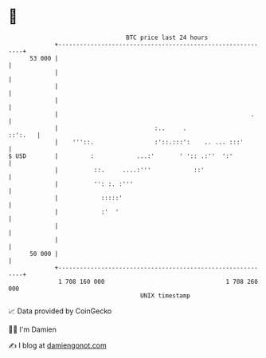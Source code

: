 * 👋

#+begin_example
                                    BTC price last 24 hours                    
                +------------------------------------------------------------+ 
         53 000 |                                                            | 
                |                                                            | 
                |                                                            | 
                |                                                            | 
                |                                                      .     | 
                |                           :..     .                ::':.   | 
                |    '''::.                 :'::.:::':    .. ... :::'        | 
   $ USD        |         :            ...:'       ' ':: .:''  ':'           | 
                |          ::.     ....:'''            ::'                   | 
                |          '': :. :'''                                       | 
                |            :::::'                                          | 
                |            :'  '                                           | 
                |                                                            | 
                |                                                            | 
         50 000 |                                                            | 
                +------------------------------------------------------------+ 
                 1 708 160 000                                  1 708 260 000  
                                        UNIX timestamp                         
#+end_example
📈 Data provided by CoinGecko

🧑‍💻 I'm Damien

✍️ I blog at [[https://www.damiengonot.com][damiengonot.com]]
